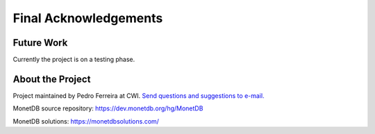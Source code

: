 .. _future_work:

**********************
Final Acknowledgements
**********************

Future Work
===========

Currently the project is on a testing phase.

.. _about-the-project:

About the Project
=================

.. _Send questions and suggestions to e-mail.: P.E.Ferreira@cwi.nl

Project maintained by Pedro Ferreira at CWI. `Send questions and suggestions to e-mail.`_

MonetDB source repository: https://dev.monetdb.org/hg/MonetDB

MonetDB solutions: https://monetdbsolutions.com/
